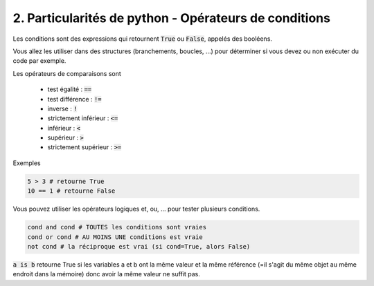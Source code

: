 ========================================================
2. Particularités de python - Opérateurs de conditions
========================================================

Les conditions sont des expressions qui retournent
:code:`True` ou :code:`False`, appelés des booléens.

Vous allez les utiliser dans des structures (branchements, boucles, ...)
pour déterminer si vous devez ou non exécuter du code par exemple.

Les opérateurs de comparaisons sont

	* test égalité : :code:`==`
	* test différence : :code:`!=`
	* inverse : :code:`!`
	* strictement inférieur : :code:`<=`
	* inférieur : :code:`<`
	* supérieur : :code:`>`
	* strictement supérieur : :code:`>=`

Exemples

.. code:: python

	5 > 3 # retourne True
	10 == 1 # retourne False

Vous pouvez utiliser les opérateurs logiques et, ou, ... pour tester
plusieurs conditions.

.. code:: python

	cond and cond # TOUTES les conditions sont vraies
	cond or cond # AU MOINS UNE conditions est vraie
	not cond # la réciproque est vrai (si cond=True, alors False)

:code:`a is b` retourne True si les variables a et b ont la même valeur
et la même référence (=il s'agit du même objet au même endroit dans la mémoire)
donc avoir la même valeur ne suffit pas.